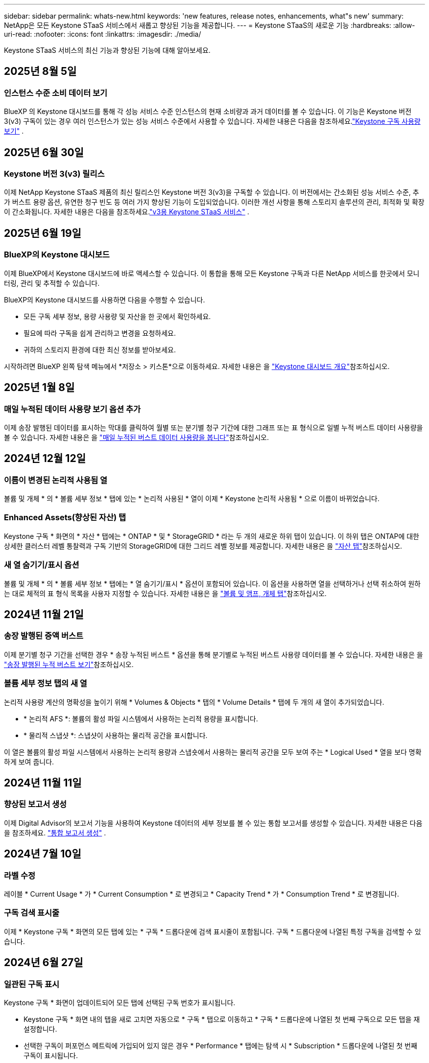 ---
sidebar: sidebar 
permalink: whats-new.html 
keywords: 'new features, release notes, enhancements, what"s new' 
summary: NetApp은 모든 Keystone STaaS 서비스에서 새롭고 향상된 기능을 제공합니다. 
---
= Keystone STaaS의 새로운 기능
:hardbreaks:
:allow-uri-read: 
:nofooter: 
:icons: font
:linkattrs: 
:imagesdir: ./media/


[role="lead"]
Keystone STaaS 서비스의 최신 기능과 향상된 기능에 대해 알아보세요.



== 2025년 8월 5일



=== 인스턴스 수준 소비 데이터 보기

BlueXP 의 Keystone 대시보드를 통해 각 성능 서비스 수준 인스턴스의 현재 소비량과 과거 데이터를 볼 수 있습니다. 이 기능은 Keystone 버전 3(v3) 구독이 있는 경우 여러 인스턴스가 있는 성능 서비스 수준에서 사용할 수 있습니다. 자세한 내용은 다음을 참조하세요.link:https://docs.netapp.com/us-en/keystone-staas/integrations/current-usage-tab.html["Keystone 구독 사용량 보기"] .



== 2025년 6월 30일



=== Keystone 버전 3(v3) 릴리스

이제 NetApp Keystone STaaS 제품의 최신 릴리스인 Keystone 버전 3(v3)을 구독할 수 있습니다. 이 버전에서는 간소화된 성능 서비스 수준, 추가 버스트 용량 옵션, 유연한 청구 빈도 등 여러 가지 향상된 기능이 도입되었습니다. 이러한 개선 사항을 통해 스토리지 솔루션의 관리, 최적화 및 확장이 간소화됩니다. 자세한 내용은 다음을 참조하세요.link:https://docs.netapp.com/us-en/keystone-staas/concepts/metrics.html["v3용 Keystone STaaS 서비스"] .



== 2025년 6월 19일



=== BlueXP의 Keystone 대시보드

이제 BlueXP에서 Keystone 대시보드에 바로 액세스할 수 있습니다. 이 통합을 통해 모든 Keystone 구독과 다른 NetApp 서비스를 한곳에서 모니터링, 관리 및 추적할 수 있습니다.

BlueXP의 Keystone 대시보드를 사용하면 다음을 수행할 수 있습니다.

* 모든 구독 세부 정보, 용량 사용량 및 자산을 한 곳에서 확인하세요.
* 필요에 따라 구독을 쉽게 관리하고 변경을 요청하세요.
* 귀하의 스토리지 환경에 대한 최신 정보를 받아보세요.


시작하려면 BlueXP 왼쪽 탐색 메뉴에서 *저장소 > 키스톤*으로 이동하세요. 자세한 내용은 을 link:https://docs.netapp.com/us-en/keystone-staas/integrations/dashboard-overview.html["Keystone 대시보드 개요"]참조하십시오.



== 2025년 1월 8일



=== 매일 누적된 데이터 사용량 보기 옵션 추가

이제 송장 발행된 데이터를 표시하는 막대를 클릭하여 월별 또는 분기별 청구 기간에 대한 그래프 또는 표 형식으로 일별 누적 버스트 데이터 사용량을 볼 수 있습니다. 자세한 내용은 을 link:./integrations/consumption-tab.html#view-daily-accrued-burst-data-usage["매일 누적된 버스트 데이터 사용량을 봅니다"]참조하십시오.



== 2024년 12월 12일



=== 이름이 변경된 논리적 사용됨 열

볼륨 및 개체 * 의 * 볼륨 세부 정보 * 탭에 있는 * 논리적 사용된 * 열이 이제 * Keystone 논리적 사용됨 * 으로 이름이 바뀌었습니다.



=== Enhanced Assets(향상된 자산) 탭

Keystone 구독 * 화면의 * 자산 * 탭에는 * ONTAP * 및 * StorageGRID * 라는 두 개의 새로운 하위 탭이 있습니다. 이 하위 탭은 ONTAP에 대한 상세한 클러스터 레벨 통찰력과 구독 기반의 StorageGRID에 대한 그리드 레벨 정보를 제공합니다. 자세한 내용은 을 link:./integrations/assets-tab.html["자산 탭"^]참조하십시오.



=== 새 열 숨기기/표시 옵션

볼륨 및 개체 * 의 * 볼륨 세부 정보 * 탭에는 * 열 숨기기/표시 * 옵션이 포함되어 있습니다. 이 옵션을 사용하면 열을 선택하거나 선택 취소하여 원하는 대로 체적의 표 형식 목록을 사용자 지정할 수 있습니다. 자세한 내용은 을 link:./integrations/volumes-objects-tab.html["볼륨 및 앰프, 개체 탭"^]참조하십시오.



== 2024년 11월 21일



=== 송장 발행된 증액 버스트

이제 분기별 청구 기간을 선택한 경우 * 송장 누적된 버스트 * 옵션을 통해 분기별로 누적된 버스트 사용량 데이터를 볼 수 있습니다. 자세한 내용은 을 link:./integrations/consumption-tab.html#view-accrued-burst["송장 발행된 누적 버스트 보기"^]참조하십시오.



=== 볼륨 세부 정보 탭의 새 열

논리적 사용량 계산의 명확성을 높이기 위해 * Volumes & Objects * 탭의 * Volume Details * 탭에 두 개의 새 열이 추가되었습니다.

* * 논리적 AFS *: 볼륨의 활성 파일 시스템에서 사용하는 논리적 용량을 표시합니다.
* * 물리적 스냅샷 *: 스냅샷이 사용하는 물리적 공간을 표시합니다.


이 열은 볼륨의 활성 파일 시스템에서 사용하는 논리적 용량과 스냅숏에서 사용하는 물리적 공간을 모두 보여 주는 * Logical Used * 열을 보다 명확하게 보여 줍니다.



== 2024년 11월 11일



=== 향상된 보고서 생성

이제 Digital Advisor의 보고서 기능을 사용하여 Keystone 데이터의 세부 정보를 볼 수 있는 통합 보고서를 생성할 수 있습니다. 자세한 내용은 다음을 참조하세요. link:./integrations/options.html#generate-consolidated-report-from-digital-advisor["통합 보고서 생성"^] .



== 2024년 7월 10일



=== 라벨 수정

레이블 * Current Usage * 가 * Current Consumption * 로 변경되고 * Capacity Trend * 가 * Consumption Trend * 로 변경됩니다.



=== 구독 검색 표시줄

이제 * Keystone 구독 * 화면의 모든 탭에 있는 * 구독 * 드롭다운에 검색 표시줄이 포함됩니다. 구독 * 드롭다운에 나열된 특정 구독을 검색할 수 있습니다.



== 2024년 6월 27일



=== 일관된 구독 표시

Keystone 구독 * 화면이 업데이트되어 모든 탭에 선택된 구독 번호가 표시됩니다.

* Keystone 구독 * 화면 내의 탭을 새로 고치면 자동으로 * 구독 * 탭으로 이동하고 * 구독 * 드롭다운에 나열된 첫 번째 구독으로 모든 탭을 재설정합니다.
* 선택한 구독이 퍼포먼스 메트릭에 가입되어 있지 않은 경우 * Performance * 탭에는 탐색 시 * Subscription * 드롭다운에 나열된 첫 번째 구독이 표시됩니다.




== 2024년 5월 29일



=== 고급 버스트 표시기

사용 그래프 색인의 * 버스트 * 표시가 개선되어 버스트 한도 백분율 값이 표시됩니다. 이 값은 구독에 대해 합의된 버스트 제한에 따라 변경됩니다. 또한 * 사용 상태 * 열의 * 버스트 사용량 * 표시기 위로 마우스를 가져가면 * 구독 * 탭에서 버스트 한도 값을 볼 수 있습니다.



=== 서비스 수준 추가

서비스 수준 * CVO 기본 * 및 * CVO 보조 * 는 약정 용량이 없는 요금제 또는 Metro 클러스터로 구성된 요금제를 위한 Cloud Volumes ONTAP를 지원하기 위해 포함됩니다.

* Keystone 구독 * 위젯의 이전 대시보드와 * 용량 추세 * 탭의 * 에서 이러한 서비스 레벨에 대한 용량 사용 그래프를 볼 수 있으며, * 현재 사용량 * 탭에서 자세한 사용 정보를 확인할 수도 있습니다.
* 구독 * 탭에서 이러한 서비스 수준이 로 표시됩니다 `CVO (v2)` 사용 유형 * 열에서 이러한 서비스 수준에 따른 청구 여부를 확인할 수 있습니다.




=== 단기간 버스트를 위한 확대 기능

이제 * Capacity Trend * 탭에는 사용 차트에서 단기 폭주에 대한 세부 정보를 볼 수 있는 확대 기능이 포함되어 있습니다. 자세한 내용은 을 link:./integrations/consumption-tab.html["Capacity Trend(용량 추세) 탭"^]참조하십시오.



=== 향상된 구독 표시

기본 구독 표시는 추적 ID를 기준으로 정렬되도록 향상되었습니다. 이제 * 구독 * 드롭다운 및 CSV 보고서를 포함하여 * 구독 * 탭의 구독은 A, A, b, B 등의 순서에 따라 추적 ID의 알파벳 순서에 따라 표시됩니다.



=== 향상된 누적 버스트 디스플레이

이제 * Capacity Trend * 탭의 용량 사용 막대 차트 위로 마우스를 가져가면 나타나는 도구 설명에 커밋된 용량을 기준으로 누적된 버스트 유형이 표시됩니다. 약정 용량 요금제가 0인 구독의 경우 임시 소모 * 와 * 송장 발행된 소모 * 를 표시하고, 약정 용량이 0이 아닌 구독의 경우 * 임시 소모 * 및 * 송장 발행된 버스트 * 를 표시하여 임시 및 송장 발행된 버스트 * 를 구분합니다.



== 2024년 5월 9일



=== CSV 보고서의 새 열

이제 * Capacity Trend * 탭의 CSV 보고서에는 * Subscription Number * 및 * Account Name * 열이 포함되어 보다 자세한 내용을 확인할 수 있습니다.



=== 향상된 사용 유형 열

구독 * 탭 내의 * 사용 유형 * 열은 파일과 개체 모두에 대한 서비스 수준을 포함하는 구독에 대한 논리적 및 물리적 용도를 쉼표로 구분된 값으로 표시하도록 개선되었습니다.



=== 볼륨 세부 정보 탭에서 오브젝트 스토리지 세부 정보에 액세스합니다

볼륨 및 개체 * 탭의 * 볼륨 세부 정보 * 탭에는 이제 파일 및 개체 모두에 대한 서비스 수준을 포함하는 구독에 대한 볼륨 정보와 함께 개체 스토리지 세부 정보가 제공됩니다. Volume Details * 탭에서 * Object Storage Details * 버튼을 클릭하여 세부 정보를 볼 수 있습니다.



== 2024년 3월 28일



=== 볼륨 세부 정보 탭에 QoS 정책 규정 준수의 개선 사항이 표시됩니다

볼륨 및 개체 * 탭의 * 볼륨 세부 정보 * 탭은 이제 QoS(Quality of Service) 정책 준수에 대한 향상된 가시성을 제공합니다. 이전에 * AQoS * 로 알려진 열은 * Compliant * 로 이름이 변경되어 QoS 정책이 준수되고 있는지 여부를 나타냅니다. 또한 새 열 * QoS 정책 유형 * 이 추가되며, 이 열은 정책이 고정되었는지 또는 적응적인지를 지정합니다. 둘 다 해당되지 않으면 열에 _NOT AVAILABLE_이 표시됩니다. 자세한 내용은 을 link:./integrations/volumes-objects-tab.html["볼륨 및 앰프, 개체 탭"^]참조하십시오.



=== 볼륨 요약 탭에 새 열과 간소화된 구독이 표시됩니다

* 볼륨 및 개체 * 탭의 * 볼륨 요약 * 탭에는 * 보호 * 라는 새 열이 포함됩니다. 이 열에는 가입한 서비스 수준과 연결된 보호된 볼륨의 수가 표시됩니다. 보호된 볼륨 수를 클릭하면 * 볼륨 세부 정보 * 탭으로 이동하며, 여기서 필터링된 보호된 볼륨 목록을 볼 수 있습니다.
* 볼륨 요약 * 탭은 애드온 서비스를 제외한 기본 구독만 표시하도록 업데이트됩니다. 자세한 내용은 을 link:./integrations/volumes-objects-tab.html["볼륨 및 앰프, 개체 탭"^]참조하십시오.




=== Capacity Trend(용량 추세) 탭에서 누적된 버스트 상세 정보 표시를 변경합니다

Capacity Trend * 탭의 용량 사용 표시줄 차트 위로 마우스를 가져가면 나타나는 도구 설명에 현재 달의 누적 버스트에 대한 세부 정보가 표시됩니다. 이전 달에는 세부 정보를 사용할 수 없습니다.



=== Keystone 구독의 기록 데이터를 볼 수 있는 향상된 액세스

이제 Keystone 구독이 수정되거나 갱신된 경우 기간별 데이터를 볼 수 있습니다. 구독 시작 날짜를 이전 날짜로 설정하여 다음을 볼 수 있습니다.

* *용량 추세* 탭에서 소비량 및 누적 버스트 사용 데이터를 확인할 수 있습니다.
* *성능* 탭에서 ONTAP 볼륨의 성능 측정 항목을 볼 수 있습니다.


데이터는 선택한 구독 시작 날짜를 기준으로 표시됩니다.



== 2024년 2월 29일



=== [자산] 탭 추가

이제 * Keystone 구독 * 화면에 * 자산 * 탭이 포함됩니다. 이 새로운 탭은 구독에 따른 클러스터 레벨 정보를 제공합니다. 자세한 내용은 을 link:./integrations/assets-tab.html["자산 탭"^]참조하십시오.



=== 볼륨 및 개체 탭의 개선 사항

ONTAP 시스템 볼륨의 선명도를 높이기 위해 * 볼륨 요약 * 및 * 볼륨 세부 정보 * 라는 두 개의 새로운 탭 버튼이 * 볼륨 * 탭에 추가되었습니다. 볼륨 요약 * 탭은 가입한 서비스 수준과 연결된 볼륨의 전체 개수를 제공하며, 여기에는 AQoS 준수 상태 및 용량 정보가 포함됩니다. 볼륨 세부 정보 * 탭에는 모든 볼륨과 해당 세부 정보가 나열됩니다. 자세한 내용은 을 link:./integrations/volumes-objects-tab.html["볼륨 및 앰프, 개체 탭"^]참조하십시오.



=== Digital Advisor에서 향상된 검색 환경

이제 * Digital Advisor * 화면의 검색 매개 변수에 Keystone 구독 번호 및 Keystone 구독용으로 생성된 시청목록이 포함됩니다. 가입 번호 또는 시청자 목록 이름의 처음 세 문자를 입력할 수 있습니다. 자세한 내용은 을 link:./integrations/keystone-aiq.html["Active IQ Digital Advisor에서 Keystone 대시보드 보기"^]참조하십시오.



=== 소비 데이터의 타임스탬프를 봅니다

Keystone 구독 * 위젯의 이전 대시보드에서 소비 데이터의 타임스탬프(UTC 기준)를 볼 수 있습니다.



== 2024년 2월 13일



=== 기본 구독에 연결된 구독을 볼 수 있습니다

일부 기본 구독에는 연결된 보조 구독이 있을 수 있습니다. 이 경우 * 구독 번호 * 열에 기본 구독 번호가 계속 표시되고, 연결된 구독 번호는 * 구독 * 탭의 새 열 * 링크된 구독 * 에 나열됩니다. 연결된 구독 * 열은 구독이 연결된 경우에만 사용할 수 있으며, 구독에 대해 알리는 정보 메시지를 볼 수 있습니다.



== 2024년 1월 11일



=== 누적된 연기에 대해 반환된 송장 데이터

이제 * Capacity Trend * 탭에서 * Accounted Burst * 의 레이블이 * Invoiced Accounting Burst * 로 수정됩니다. 이 옵션을 선택하면 청구된 누적 버스트 데이터의 월별 차트를 볼 수 있습니다. 자세한 내용은 을 link:./integrations/consumption-tab.html#view-accrued-burst["송장 발행된 누적 버스트 보기"^]참조하십시오.



=== 특정 요율계획에 대한 발생된 소비 상세 정보

rate plan이 _zero_committed capacity인 서브스크립션이 있는 경우 * Capacity Trend * 탭에서 계산된 소비 정보를 볼 수 있습니다. 송장 발행된 누적 소비 * 옵션을 선택하면 청구된 누적 소비 데이터에 대한 월별 차트를 볼 수 있습니다.



== 2023년 12월 15일



=== 시청자 목록을 기준으로 검색하는 기능

Digital Advisor의 감시 목록에 대한 지원이 Keystone 시스템까지 확장되었습니다. 이제 관심 목록을 사용하여 검색하여 여러 고객의 구독 세부 정보를 볼 수 있습니다. Keystone STaaS의 시청자 목록 사용에 대한 자세한 내용은 을 참조하십시오 link:./integrations/keystone-aiq.html#search-by-keystone-watchlists["Keystone 관심 목록으로 검색합니다"^].



=== UTC 시간대로 변환된 날짜

Digital Advisor의 *Keystone 구독* 화면 탭에 반환된 데이터는 UTC 시간(서버 시간대)으로 표시됩니다. 쿼리에 날짜를 입력하면 UTC 시간으로 자동 간주됩니다. 자세한 내용은 을 link:./integrations/keystone-aiq.html["Keystone 구독 대시보드 및 리포팅"^]참조하십시오.

